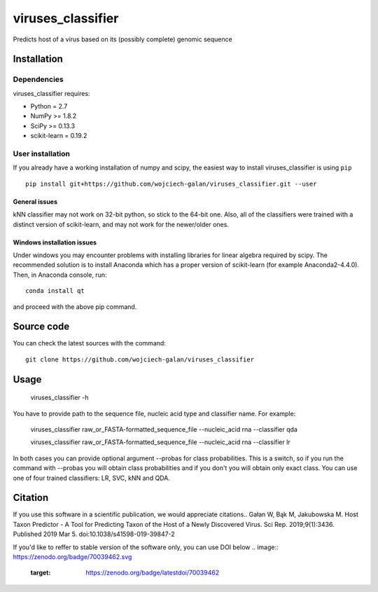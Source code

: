 .. -*- mode: rst -*-
viruses_classifier
====
Predicts host of a virus based on its (possibly complete) genomic sequence

Installation
------------

Dependencies
~~~~~~~~~~~~

viruses_classifier requires:

- Python = 2.7
- NumPy >= 1.8.2
- SciPy >= 0.13.3
- scikit-learn = 0.19.2


User installation
~~~~~~~~~~~~~~~~~

If you already have a working installation of numpy and scipy,
the easiest way to install viruses_classifier is using ``pip`` ::

    pip install git+https://github.com/wojciech-galan/viruses_classifier.git --user


General issues
*************
kNN classifier may not work on 32-bit python, so stick to the 64-bit one. Also, all of the classifiers were trained with a distinct version of scikit-learn, and may not work for the newer/older ones.

Windows installation issues
*************

Under windows you may encounter problems with installing libraries for linear algebra required by scipy. The recommended solution is to install Anaconda which has a proper version of scikit-learn (for example Anaconda2-4.4.0). Then, in Anaconda console, run::

    conda install qt

and proceed with the above pip command.

Source code
-----------

You can check the latest sources with the command::

    git clone https://github.com/wojciech-galan/viruses_classifier


Usage
-----

    viruses_classifier -h


You have to provide path to the sequence file, nucleic acid type and classifier name. For example:

    viruses_classifier raw_or_FASTA-formatted_sequence_file --nucleic_acid rna --classifier qda

    viruses_classifier raw_or_FASTA-formatted_sequence_file --nucleic_acid rna --classifier lr

In both cases you can provide optional argument --probas for class probabilities. This is a switch, so if you run the command with --probas you will obtain class probabilities and if you don't you will obtain only exact class. You can use one of four trained classifiers: LR, SVC, kNN and QDA.

Citation
--------
If you use this software in a scientific publication, we would appreciate citations.. 
Gałan W, Bąk M, Jakubowska M. Host Taxon Predictor - A Tool for Predicting Taxon of the Host of a Newly Discovered Virus. Sci Rep. 2019;9(1):3436. Published 2019 Mar 5. doi:10.1038/s41598-019-39847-2

If you'd like to reffer to stable version of the software only, you can use DOI below
.. image:: https://zenodo.org/badge/70039462.svg
   :target: https://zenodo.org/badge/latestdoi/70039462
